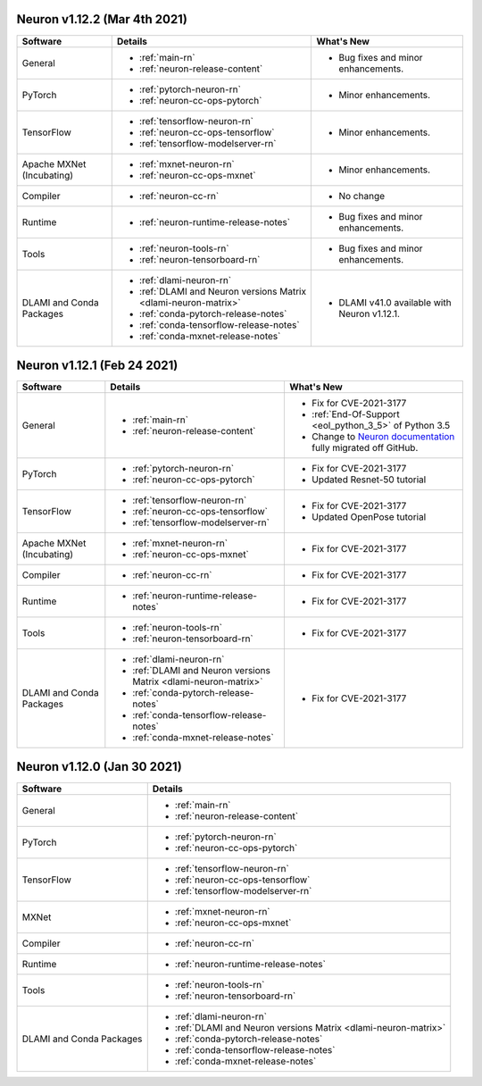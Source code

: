 Neuron v1.12.2 (Mar 4th 2021)
------------------------------------------------

.. list-table::
   :widths: auto
   :header-rows: 1
   :align: left

   * - Software 
     - Details
     - What's New
   * - General 
     - * :ref:`main-rn`
       
       * :ref:`neuron-release-content`
       
     - * Bug fixes and minor enhancements.
         
   * - PyTorch
     - * :ref:`pytorch-neuron-rn`
      
       * :ref:`neuron-cc-ops-pytorch` 
       
     - * Minor enhancements.

   * - TensorFlow    
     - * :ref:`tensorflow-neuron-rn`

       * :ref:`neuron-cc-ops-tensorflow`

       * :ref:`tensorflow-modelserver-rn`
       
     - * Minor enhancements.

   * - Apache MXNet (Incubating)
     - * :ref:`mxnet-neuron-rn`

       * :ref:`neuron-cc-ops-mxnet`
       
     - * Minor enhancements. 
     
   * - Compiler              
     - * :ref:`neuron-cc-rn`
     - * No change
   * - Runtime
     - * :ref:`neuron-runtime-release-notes`
     - * Bug fixes and minor enhancements.
   * - Tools
     - * :ref:`neuron-tools-rn`
      
       * :ref:`neuron-tensorboard-rn`
     - * Bug fixes and minor enhancements.
   * - DLAMI and Conda Packages
     - * :ref:`dlami-neuron-rn`
      
       * :ref:`DLAMI and Neuron versions Matrix <dlami-neuron-matrix>`
       
       * :ref:`conda-pytorch-release-notes`
       
       * :ref:`conda-tensorflow-release-notes`
       
       * :ref:`conda-mxnet-release-notes`
     - * DLAMI v41.0 available with Neuron v1.12.1.


Neuron v1.12.1 (Feb 24 2021)
----------------------------


.. list-table::
   :widths: auto
   :header-rows: 1
   :align: left

   * - Software 
     - Details
     - What's New
   * - General 
     - * :ref:`main-rn`
       
       * :ref:`neuron-release-content`
       
     - * Fix for CVE-2021-3177
       
       * :ref:`End-Of-Support <eol_python_3_5>` of Python 3.5
       
       * Change to `Neuron documentation <https://awsdocs-neuron.readthedocs-hosted.com/>`_ fully migrated off GitHub.
         
   * - PyTorch
     - * :ref:`pytorch-neuron-rn`
      
       * :ref:`neuron-cc-ops-pytorch` 
       
     - * Fix for CVE-2021-3177

       *  Updated Resnet-50 tutorial
   * - TensorFlow    
     - * :ref:`tensorflow-neuron-rn`

       * :ref:`neuron-cc-ops-tensorflow`

       * :ref:`tensorflow-modelserver-rn`
       
     - * Fix for CVE-2021-3177
       
       * Updated OpenPose tutorial
   * - Apache MXNet (Incubating)
     - * :ref:`mxnet-neuron-rn`

       * :ref:`neuron-cc-ops-mxnet`
       
     - * Fix for CVE-2021-3177 
   * - Compiler              
     - * :ref:`neuron-cc-rn`
     - * Fix for CVE-2021-3177
   * - Runtime
     - * :ref:`neuron-runtime-release-notes`
     - * Fix for CVE-2021-3177
   * - Tools
     - * :ref:`neuron-tools-rn`
      
       * :ref:`neuron-tensorboard-rn`
     - * Fix for CVE-2021-3177
   * - DLAMI and Conda Packages
     - * :ref:`dlami-neuron-rn`
      
       * :ref:`DLAMI and Neuron versions Matrix <dlami-neuron-matrix>`
       
       * :ref:`conda-pytorch-release-notes`
       
       * :ref:`conda-tensorflow-release-notes`
       
       * :ref:`conda-mxnet-release-notes`
     - * Fix for CVE-2021-3177
     

Neuron v1.12.0 (Jan 30 2021)
----------------------------


.. list-table::
   :widths: auto
   :header-rows: 1
   :align: left

   * - Software 
     - Details
   * - General 
     - * :ref:`main-rn`
       
       * :ref:`neuron-release-content`
       
   * - PyTorch
     - * :ref:`pytorch-neuron-rn`
      
       * :ref:`neuron-cc-ops-pytorch` 
       
   * - TensorFlow    
     - * :ref:`tensorflow-neuron-rn`

       * :ref:`neuron-cc-ops-tensorflow`

       * :ref:`tensorflow-modelserver-rn`
       
   * - MXNet
     - * :ref:`mxnet-neuron-rn`

       * :ref:`neuron-cc-ops-mxnet`
       
   * - Compiler              
     - * :ref:`neuron-cc-rn`
   * - Runtime
     - * :ref:`neuron-runtime-release-notes`
   * - Tools
     - * :ref:`neuron-tools-rn`
      
       * :ref:`neuron-tensorboard-rn`
   * - DLAMI and Conda Packages
     - * :ref:`dlami-neuron-rn`
      
       * :ref:`DLAMI and Neuron versions Matrix <dlami-neuron-matrix>`
       
       * :ref:`conda-pytorch-release-notes`
       
       * :ref:`conda-tensorflow-release-notes`
       
       * :ref:`conda-mxnet-release-notes`
